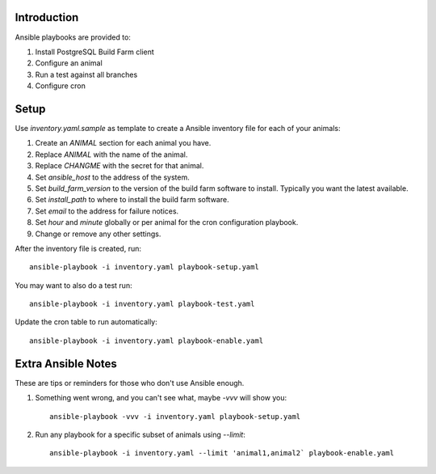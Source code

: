Introduction
============

Ansible playbooks are provided to:

1. Install PostgreSQL Build Farm client
2. Configure an animal
3. Run a test against all branches
4. Configure cron

Setup
=====

Use `inventory.yaml.sample` as template to create a Ansible inventory file for
each of your animals:

1. Create an `ANIMAL` section for each animal you have.
2. Replace `ANIMAL` with the name of the animal.
3. Replace `CHANGME` with the secret for that animal.
4. Set `ansible_host` to the address of the system.
5. Set `build_farm_version` to the version of the build farm software to
   install.  Typically you want the latest available.
6. Set `install_path` to where to install the build farm software.
7. Set `email` to the address for failure notices.
8. Set `hour` and `minute` globally or per animal for the cron configuration
   playbook.
9. Change or remove any other settings.

After the inventory file is created, run::

    ansible-playbook -i inventory.yaml playbook-setup.yaml

You may want to also do a test run::

    ansible-playbook -i inventory.yaml playbook-test.yaml

Update the cron table to run automatically::

    ansible-playbook -i inventory.yaml playbook-enable.yaml

Extra Ansible Notes
===================

These are tips or reminders for those who don't use Ansible enough.

1. Something went wrong, and you can't see what, maybe `-vvv` will show you::

    ansible-playbook -vvv -i inventory.yaml playbook-setup.yaml

2. Run any playbook for a specific subset of animals using `--limit`::

    ansible-playbook -i inventory.yaml --limit 'animal1,animal2` playbook-enable.yaml
